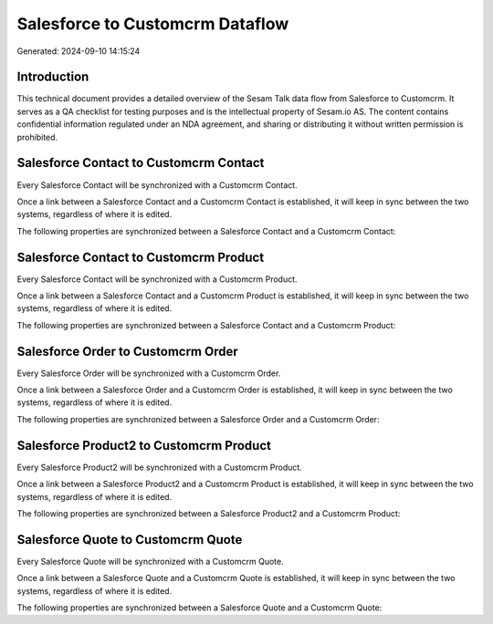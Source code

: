 ================================
Salesforce to Customcrm Dataflow
================================

Generated: 2024-09-10 14:15:24

Introduction
------------

This technical document provides a detailed overview of the Sesam Talk data flow from Salesforce to Customcrm. It serves as a QA checklist for testing purposes and is the intellectual property of Sesam.io AS. The content contains confidential information regulated under an NDA agreement, and sharing or distributing it without written permission is prohibited.

Salesforce Contact to Customcrm Contact
---------------------------------------
Every Salesforce Contact will be synchronized with a Customcrm Contact.

Once a link between a Salesforce Contact and a Customcrm Contact is established, it will keep in sync between the two systems, regardless of where it is edited.

The following properties are synchronized between a Salesforce Contact and a Customcrm Contact:

.. list-table::
   :header-rows: 1

   * - Salesforce Contact Property
     - Customcrm Contact Property
     - Customcrm Data Type


Salesforce Contact to Customcrm Product
---------------------------------------
Every Salesforce Contact will be synchronized with a Customcrm Product.

Once a link between a Salesforce Contact and a Customcrm Product is established, it will keep in sync between the two systems, regardless of where it is edited.

The following properties are synchronized between a Salesforce Contact and a Customcrm Product:

.. list-table::
   :header-rows: 1

   * - Salesforce Contact Property
     - Customcrm Product Property
     - Customcrm Data Type


Salesforce Order to Customcrm Order
-----------------------------------
Every Salesforce Order will be synchronized with a Customcrm Order.

Once a link between a Salesforce Order and a Customcrm Order is established, it will keep in sync between the two systems, regardless of where it is edited.

The following properties are synchronized between a Salesforce Order and a Customcrm Order:

.. list-table::
   :header-rows: 1

   * - Salesforce Order Property
     - Customcrm Order Property
     - Customcrm Data Type


Salesforce Product2 to Customcrm Product
----------------------------------------
Every Salesforce Product2 will be synchronized with a Customcrm Product.

Once a link between a Salesforce Product2 and a Customcrm Product is established, it will keep in sync between the two systems, regardless of where it is edited.

The following properties are synchronized between a Salesforce Product2 and a Customcrm Product:

.. list-table::
   :header-rows: 1

   * - Salesforce Product2 Property
     - Customcrm Product Property
     - Customcrm Data Type


Salesforce Quote to Customcrm Quote
-----------------------------------
Every Salesforce Quote will be synchronized with a Customcrm Quote.

Once a link between a Salesforce Quote and a Customcrm Quote is established, it will keep in sync between the two systems, regardless of where it is edited.

The following properties are synchronized between a Salesforce Quote and a Customcrm Quote:

.. list-table::
   :header-rows: 1

   * - Salesforce Quote Property
     - Customcrm Quote Property
     - Customcrm Data Type

